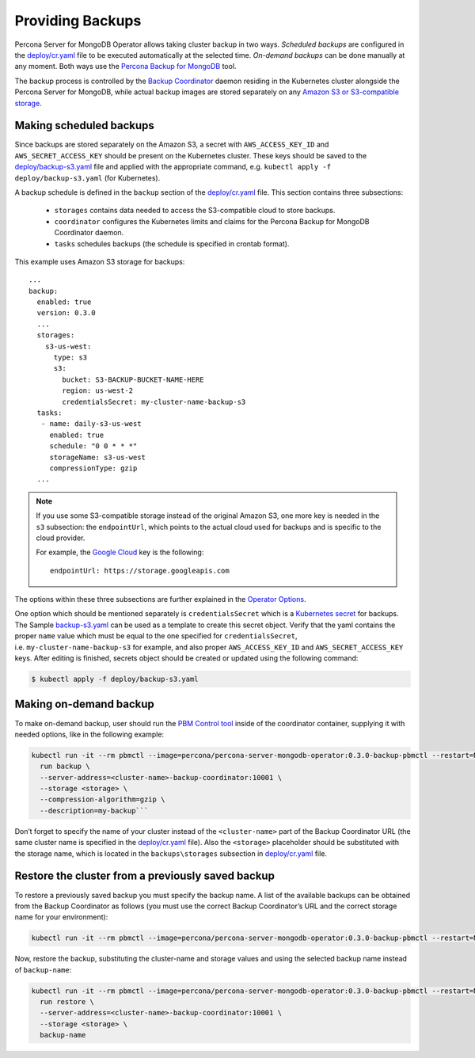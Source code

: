 Providing Backups
=================

Percona Server for MongoDB Operator allows taking cluster backup in two
ways. *Scheduled backups* are configured in the
`deploy/cr.yaml <https://github.com/percona/percona-server-mongodb-operator/blob/master/deploy/cr.yaml>`__
file to be executed automatically at the selected time. *On-demand backups*
can be done manually at any moment. Both ways use the `Percona
Backup for
MongoDB <https://github.com/percona/percona-backup-mongodb>`__ tool.

The backup process is controlled by the `Backup
Coordinator <https://github.com/percona/percona-backup-mongodb#coordinator>`__
daemon residing in the Kubernetes cluster alongside the Percona Server
for MongoDB, while actual backup images are stored separately on any
`Amazon S3 or S3-compatible
storage <https://en.wikipedia.org/wiki/Amazon_S3#S3_API_and_competing_services>`__.

Making scheduled backups
------------------------

Since backups are stored separately on the Amazon S3, a secret with
``AWS_ACCESS_KEY_ID`` and ``AWS_SECRET_ACCESS_KEY`` should be present on
the Kubernetes cluster. These keys should be saved to the
`deploy/backup-s3.yaml <https://github.com/percona/percona-server-mongodb-operator/blob/master/deploy/backup-s3.yaml>`__
file and applied with the appropriate command,
e.g. \ ``kubectl apply -f deploy/backup-s3.yaml`` (for Kubernetes).

A backup schedule is defined in the ``backup`` section of the
`deploy/cr.yaml <https://github.com/percona/percona-server-mongodb-operator/blob/master/deploy/cr.yaml>`__
file. This section contains three subsections:

  * ``storages`` contains data needed to access the S3-compatible cloud to store backups.
  * ``coordinator`` configures the Kubernetes limits and claims for the Percona Backup for MongoDB Coordinator daemon.
  * ``tasks`` schedules backups (the schedule is specified in crontab format).

This example uses Amazon S3 storage for backups:

::

   ...
   backup:
     enabled: true
     version: 0.3.0
     ...
     storages:
       s3-us-west:
         type: s3
         s3:
           bucket: S3-BACKUP-BUCKET-NAME-HERE
           region: us-west-2
           credentialsSecret: my-cluster-name-backup-s3
     tasks:
      - name: daily-s3-us-west
        enabled: true
        schedule: "0 0 * * *"
        storageName: s3-us-west
        compressionType: gzip
     ...

.. note:: If you use some S3-compatible storage instead of the original
   Amazon S3, one more key is needed in the ``s3`` subsection: the
   ``endpointUrl``, which points to the actual cloud used for backups and
   is specific to the cloud provider. 

   For example, the `Google
   Cloud <https://cloud.google.com>`__ key is the following::

      endpointUrl: https://storage.googleapis.com


The options within these three subsections are further explained in the
`Operator Options <operator.html>`_.

One option which should be mentioned separately is
``credentialsSecret`` which is a `Kubernetes
secret <https://kubernetes.io/docs/concepts/configuration/secret/>`__
for backups. The Sample
`backup-s3.yaml <https://github.com/percona/percona-server-mongodb-operator/blob/master/deploy/backup-s3.yaml>`__
can be used as a template to create this secret object. Verify that the yaml contains the proper
``name`` value which must be equal to the one specified for ``credentialsSecret``,
i.e. \ ``my-cluster-name-backup-s3`` for example, and also
proper ``AWS_ACCESS_KEY_ID`` and ``AWS_SECRET_ACCESS_KEY`` keys. After
editing is finished, secrets object should be created or updated using the following command:

.. code:: bash

   $ kubectl apply -f deploy/backup-s3.yaml

Making on-demand backup
-----------------------

To make on-demand backup, user should run the `PBM Control
tool <https://github.com/percona/percona-backup-mongodb#pbm-control-pbmctl>`__
inside of the coordinator container, supplying it with needed options,
like in the following example:

.. code:: bash

       kubectl run -it --rm pbmctl --image=percona/percona-server-mongodb-operator:0.3.0-backup-pbmctl --restart=Never -- \
         run backup \
         --server-address=<cluster-name>-backup-coordinator:10001 \
         --storage <storage> \
         --compression-algorithm=gzip \
         --description=my-backup```

Don’t forget to specify the name of your cluster instead of the
``<cluster-name>`` part of the Backup Coordinator URL (the same cluster
name is specified in the
`deploy/cr.yaml <https://github.com/percona/percona-server-mongodb-operator/blob/master/deploy/cr.yaml>`__
file). Also the ``<storage>`` placeholder should be substituted with the storage
name, which is located in the  ``backups\storages`` subsection in
`deploy/cr.yaml <https://github.com/percona/percona-server-mongodb-operator/blob/master/deploy/cr.yaml>`__
file.

Restore the cluster from a previously saved backup
--------------------------------------------------

To restore a previously saved backup you must specify the backup
name. A list of the available backups can be obtained from the Backup
Coordinator as follows (you must use the correct Backup
Coordinator’s URL and the correct storage name for your environment):

.. code:: bash

      kubectl run -it --rm pbmctl --image=percona/percona-server-mongodb-operator:0.3.0-backup-pbmctl --restart=Never -- list backups --server-address=<cluster-name>-backup-coordinator:10001

Now, restore the backup, substituting the cluster-name and storage values and using the selected backup name instead of ``backup-name``:

.. code:: bash

      kubectl run -it --rm pbmctl --image=percona/percona-server-mongodb-operator:0.3.0-backup-pbmctl --restart=Never -- \
        run restore \
        --server-address=<cluster-name>-backup-coordinator:10001 \
        --storage <storage> \
        backup-name
